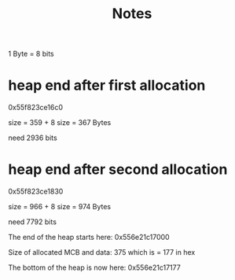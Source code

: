 #+title: Notes

1 Byte = 8 bits
* heap end after first allocation
0x55f823ce16c0

size = 359 + 8
size = 367 Bytes

need 2936 bits
* heap end after second allocation
0x55f823ce1830

size = 966 + 8
size = 974 Bytes

need 7792 bits




The end of the heap starts here: 0x556e21c17000

Size of allocated MCB and data: 375
which is = 177 in hex

The bottom of the heap is now here: 0x556e21c17177
